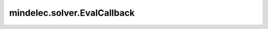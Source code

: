 mindelec.solver.EvalCallback
============================

.. py:class:: mindelec.solver.EvalCallback(model, eval_ds, eval_interval)

    在训练期间评估模型。

    参数：
        - **model** (Model) - 测试网络。
        - **eval_ds** (Dataset) - 用于评估模型的数据集。
        - **eval_interval** (int) - 指定在计算之前要训练多少个epoch。

    .. py:method:: mindelec.solver.EvalCallback.epoch_end(run_context)

        在epoch结束时评估模型。

        参数：
            - **run_context** (RunContext) - 包含一些模型中的信息，详情请参考 `mindspore.train.RunContext <https://mindspore.cn/docs/zh-CN/master/api_python/train/mindspore.train.RunContext.html#mindspore.train.RunContext>`_。

